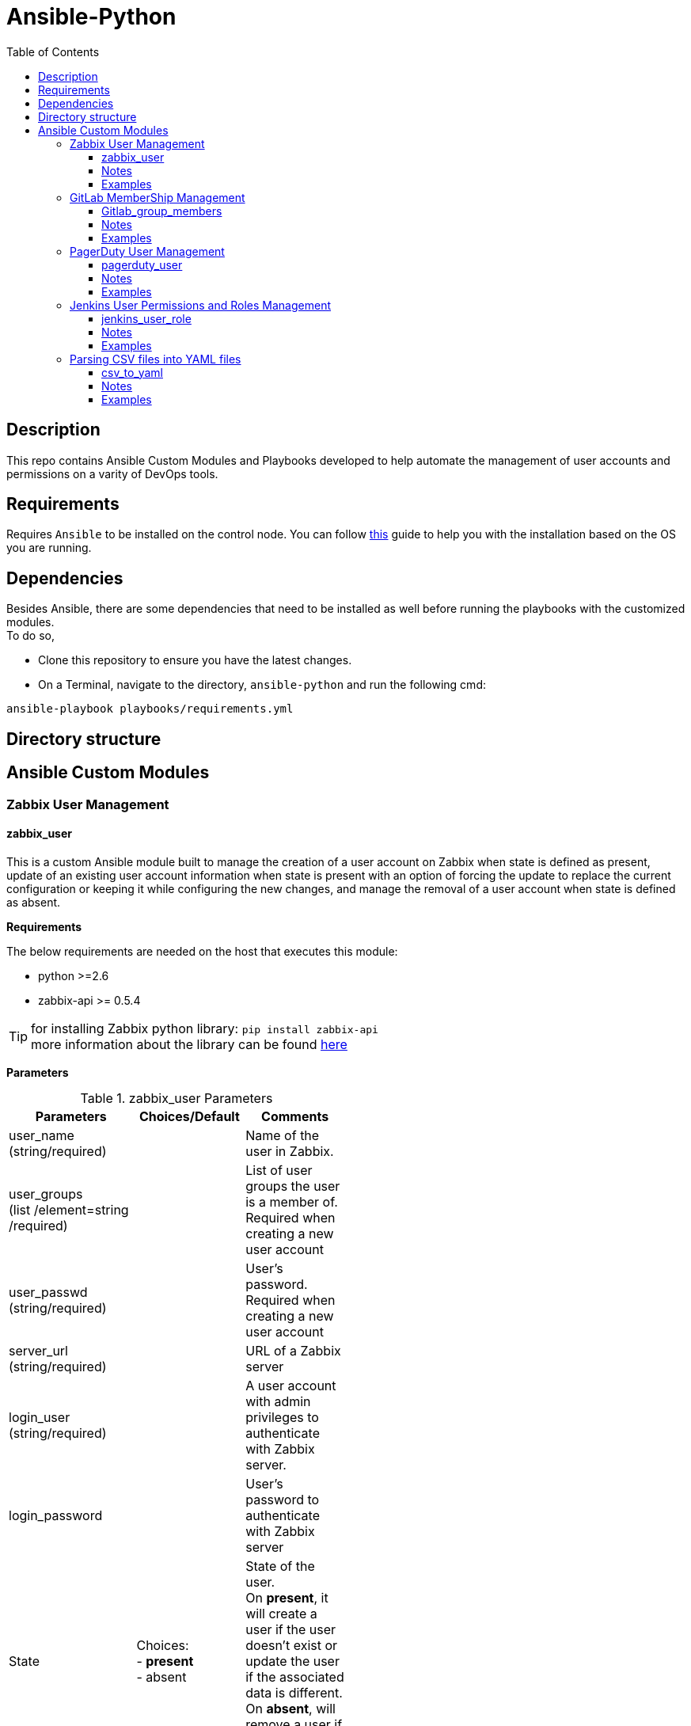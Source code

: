 :toc:
:toclevels: 6

= Ansible-Python


toc::[]

== Description

This repo contains Ansible Custom Modules and Playbooks developed to help automate the management of user accounts and permissions on a varity of DevOps tools.

== Requirements

Requires `Ansible` to be installed on the control node. You can follow https://docs.ansible.com/ansible/latest/installation_guide/intro_installation.html[this] guide to help you with the installation based on the OS you are running.

== Dependencies

Besides Ansible, there are some dependencies that need to be installed as well before running the playbooks with the customized modules. +
To do so, +

* Clone this repository to ensure you have the latest changes.

* On a Terminal, navigate to the directory, `ansible-python` and run the following cmd:

`ansible-playbook playbooks/requirements.yml`

== Directory structure

== Ansible Custom Modules

=== Zabbix User Management

==== zabbix_user

This is a custom Ansible module built to manage the creation of a user account on Zabbix when state is defined as present, update of an existing user account information when state is present with
an option of forcing the update to replace the current configuration or keeping it while configuring the new changes, and manage the removal of a user account when state is defined as absent.

**Requirements**

The below requirements are needed on the host that executes this module:

* python >=2.6
* zabbix-api >= 0.5.4

TIP: for installing Zabbix python library: `pip install zabbix-api` +
more information about the library can be found https://pypi.org/project/zabbix-api/[here]

**Parameters**

.zabbix_user Parameters
[cols=3*,options="header",width=50%]
|===
|Parameters   |Choices/Default |Comments
|user_name +
(string/required)||Name of the user in Zabbix.
|user_groups +
(list /element=string /required)
||List of user groups the user is a member of. Required when creating a new user account
|user_passwd +
(string/required)||User’s password. Required when creating a new user account
|server_url +
(string/required)
||URL of a Zabbix server
|login_user +
(string/required)||A user account with admin privileges to authenticate with Zabbix server.
|login_password||User’s password to authenticate with Zabbix server
|State|Choices: +
- *present* +
- absent
|State of the user. +
On *present*, it will create a user if the user doesn't exist or update the user if the associated data is different. +
On *absent*, will remove a user if the account exists.
|Force|Choices: +
- *yes* +
- no
|Overwrite the user configuration, even if already present.
|Name +
(String)||Name of the user.
|Surname +
(String)||Surname of the user
|lang +
(string)| Choices: +
- *en_GB* +
- en_US +
- zh_CN +
- cs_CZ +
- fr_FR +
- it_IT +
- ko_KR +
- ja_JP +
- nb_NO +
- pl_PL +
- pt_BR +
- ru_RU +
- sk_SK +
- tr_TR +
- uk_UA
|Language code of the user’s language
|Autologin +
(int)|Choices: +
- *0* +
- 1
|Whether to enable auto-login +
- Numerical values are accepted for this parameter. +
- Auto-login disabled (0) default, Auto-login enabled (1)
|Autologout +
(String)|Default: 15m|User session lifetime. +
Accepts second and time unit with suffix. +
If set to 0s, the session will never expire.
|refresh +
(string)|Default: 30s|Automatic refresh period. +
Accepts second and time unit with suffix.
|rows_per_page +
(string)|Default: 50|Amount of object rows to show per page.
|Theme +
(String)|Choices: +
- *default* +
- blue-theme +
- dark-theme
|User’s theme.
|zabbix_user_type +
(string)|Choices: +
- *Zabbix user* +
- Zabbix admin +
- Zabbix super admin
|Type of the user.
|url +
(string)||URL of the page to redirect the user after logging in.
|Medias +
(list/elements=dict)|Default: []|
|mediatype +
(string)|Choices: +
- *Email* +
- Discord +
- Mattermost +
- Slack +
- SMS +
- PagerDuty +
- Opsgenie +
- Pushover
|Media type name. +
Required if active=0, user's media is set to be enabled. 
|sentto +
(string)||Address, username or other identifiers of the recipient. +
Required if active=0, user's media is set to be enabled.
|Period +
(String)|Default: '1-7,00:00-24:00' |Time when the notifications can be sent as a time period or user macros separated by a semicolon.
|severity +
(dict\elements=bool)| Default: +
- not_classified: true +
- information: true +
- warning: true +
- average: true +
- high: true +
- disaster: true | Trigger severities to send notifications about.
|Not_classified +
Bool
|Choices: +
• *True* +
• False |
|Information +
Bool
|Choices: +
• *True* +
• False |
|Warning +
Bool
|Choices: +
• *True* +
• False |
|Average +
Bool
|Choices: +
• *True* +
• False |
|High +
Bool
|Choices: +
• *True* +
• False |
|Disaster +
Bool
|Choices: +
• *True* +
• False |
|active +
(int)|Choices: +
- *0* +
- 1 |Whether the media is enabled. +
0 (enabled, default), 1 (disabled)
|new_passwd +
(string)||An updated user’s password.
|===

==== Notes

* The module is written in python and follows the standard format as explained https://docs.ansible.com/ansible/latest/dev_guide/developing_modules_documenting.html[here]
* The module can be used by ansible-playbook and it has been tested on that. Due to the development of Zabbix API, this module is fully functional with Zabbix server version 4.4 and higher. In case there is a need of updating a media configuration for a user account on Zabbix
server running a version older than 4, it will fail as there will be a need to call a different function, which is user.updateprofile. More information can be found https://www.zabbix.com/documentation/3.0/manual/api/reference/user/update[here]. However, there should be no issue when using it for creating or deleting a user account.
* In case that the word ‘zabbix’ is used as a value of ‘login_password’ parameter, the word will be replaced by ***** in all module output as a result of using ‘no_log’ option while declaring the parameter in Ansible module. More info can be found in https://docs.ansible.com/ansible/latest/network/user_guide/faq.html#why-is-my-output-sometimes-replaced-with[here].
* **supports_check_mode** is allowed in this module, which will help in reporting whether changes occur or not.

==== Examples

[,yaml]
----
- name: Create a new user or update an existing user's info
  zabbix_user:
    server_url: http://monitor.zabbix.com 
    login_user: Admin
    login_passwd: Admin's passwd
    user_name: username
    name: Example
    surname: User
    user_passwd: password
    user_groups:
        - Example group1
        - Example group2
    lang: en_US
    autologin: 0
    autologout: '15m'
    refresh: '30s'
    rows_per_page: 50
    theme: 'dark-theme'
    url: http://url.after.login.to.monitor.zabbix.com
    medias:
        - mediatype: Email
          sendto: username@example.com
          period: '1-7,00:00-24:00'
          severity:
            not_classified: yes
            information: no
            warning: yes
            average: no
            high: yes
            disaster: yes
          active: 0
    zabbix_user_type: Zabbix user
    state: present

- name: Update an existing user's groups setting
  zabbix_user:
    server_url: http://monitor.zabbix.com
    login_user: Admin
    login_passwd: Admin's passwd
    user_name: username
    name: Example
    user_groups:
        - Example group1
        - Example group2
        - Example group3
    force: no

- name: Delete a user account
  zabbix_user:
    server_url: http://monitor.zabbix.com
    login_user: Admin
    login_passwd: Admin's passwd
    user_name: username
    state: absent
    
----

---

=== GitLab MemberShip Management

==== Gitlab_group_members

This is a custom Ansible module built to manage the addition of a user on GitLab to a group when state is defined as present, and manage the removal of a user from a GitLab group when state is defined as absent.

**Requirements**

The below requirements are needed on the host that executes this module:

* python >=2.6
* ‘python-gitlab’ Python module <=1.15.0

TIP: for installing Zabbix python library: `pip install python-gitlab` +
more information about the library can be found https://python-gitlab.readthedocs.io/en/stable/[here]

* Administrator rights on the GitLab Server.

.gitlab_group_membership Parameters
[cols=3*,options="header",width=50%]
|===
|Parameters   |Choices/Default |Comments
|gitlab_user +
(string/required) | |The username of the member you want to add to a GitLab group.
|gitlab_groups +
(string/required)||The name of the GitLab group you want to add a member to.
|access_token +
(string/required)||A personal access token to authenticate with GitLab API.
|server_url +
(string/required)||URL of a GitLab server.
|access_level +
(string/required)||The access level for the user. Required when adding a user to a group
|State|Choices: +
- present +
- absent|State of the user. +
On *present*, it will add a user to the group if the user isn’t a member. +
On *absent*, will remove a user from the group if the user is a member.
|===

==== Notes

* The module is written in python and follows the standard format as explained https://docs.ansible.com/ansible/latest/dev_guide/developing_modules_documenting.html[here].
* The module can be used by ansible-playbook and it has been tested on that.
* **supports_check_mode** is allowed in this module, which will help in reporting whether changes occur or not.

==== Examples

[,yaml]
----

- name: Add a user to a GitLab Group
  gitlab_group_members:
    server_url: 'https://gitlab.example.com'
    access_token: 'Your-Private-Token'
    gitlab_group: groupname
    gitlab_user: username
    access_level: developer
    state: present

- name: Remove a user from a GitLab Group
  gitlab_group_members:
    server_url: 'https://gitlab.example.com'
    access_token: 'Your-Private-Token'
    gitlab_group: groupname
    gitlab_user: username
    state: absent

----
---

=== PagerDuty User Management

==== pagerduty_user

This is a custom Ansible module built to manage the creation of a user on PagerDuty when state is defined as present, and manage the removal of a user from PagerDuty when state is defined as absent.

**Requirements:**

The below requirements are needed on the host that executes this module:

* python >=2.6
* ‘pdpyras’ Python module = 4.1.1

TIP: for installing PagerDuty python library: `pip install pdpyras` +
more information about the library can be found https://pagerduty.github.io/pdpyras/[here]

* PagerDuty API Access.

.pagerduty_user Parameters
[cols=3*,options="header",width=50%]
|===
|Parameters   |Choices/Default |Comments
|pd_user +
(string/required)||Name of the user in PagerDuty.
|pd_email +
(string/required)||The user’s email address. This is the unique identifier used and cannot be updated using this module.
|access_token +
(string/required)||An API access token to authenticate with PagerDuty REST API.
|pd_role +
(string)|Choices: +
- global admin +
- manager +
- *responder* +
- observer +
- stakeholder +
- limited stakeholder +
- restricted access|The user’s role.
|pd_team +
(list/elements=string)||The access level for the user. Required when creating a user on PagerDuty
|State|Choices: +
- present +
- absent|State of the user. +
On *present*, it will add a user to the group if the user isn’t a member. +
On *absent*, will remove a user from the group if the user is a member.
|===

==== Notes

* The module is written in python and follows the standard format as explained 
* The module can be used by ansible-playbook and it has been tested on that.
* *supports_check_mode* is allowed in this module, which will help in reporting whether changes occur or not.

==== Examples

[,yaml]
----

- name: Create a user account on PagerDuty
  pagerduty_user:
    access_token: 'Your_Access_token'
    pd_user: user_full_name
    pd_email: user_email
    pd_role: user_pd_role
    pd_team: user_pd_team
    state: present
    
- name: Remove a user account from PagerDuty
  pagerduty_user:
    access_token: 'Your_Access_token'
    pd_user: user_full_name
    pd_email: user_email
    state: absent
----

---

=== Jenkins User Permissions and Roles Management

==== jenkins_user_role

This is a custom Ansible module built to manage the assignment of a role to a user on Jenkins when state is defined as present, and manage the removal of a role assignment from a user when state is defined as absent.

**Requirements**

The below requirements are needed on the host that executes this module:

* python >=2.6
* Jenkins API Access.
* Administrative rights to manage Role-based Authorization Strategy Plugin on Jenkins Server.

**Parameters**

.jenkins_user_role Parameters
[cols=3*,options="header",width=50%]
|===
|Parameters   |Choices/Default |Comments
|jenkins_user +
(string/required)||Name of the user in Jenkins Server
|server_url +
(string/required)  ||URL of a Jenkins server
|login_user +
(string/required)  ||A user account with admin privileges to authenticate with Jenkins server
|access_token +
(string/required)||An API access token to authenticate with Jenkins REST API
|role_type +
(string/required)|Choices: +
- *global role* + 
- item role |The type of the role on Jenkins server
|role_name +
(string/required)||Name of the role on Jenkins server
|State |Choices: +
- present +
- absent |State of the user. +
On **present**, it will assign a role to a user if the assignment doesn’t exist. +
On **absent**, will remove the assignment of a role from a user if it exists
|===

==== Notes

* The module is written in python and follows the standard format as explained https://docs.ansible.com/ansible/latest/dev_guide/developing_modules_documenting.html[here]
* The module can be used by ansible-playbook and it has been tested on that.
* *supports_check_mode* is allowed in this module, which will help in reporting whether changes occur or not.

==== Examples

[,yaml]
----

- name: Assign a Role to a Jenkins User
  jenkins_user_role:
    server_url: 'your_server_url:port_num'
    api_token: 'your_api_access_token'
    login_user: admin
    proxy_server: proxy_server_url:port_num
    jenkins_user: example1
    role_type: global role
    role_name: authenticated
    state: present

- name: Remove a Role from a Jenkins User
  jenkins_user_role:
    server_url: 'your_server_url:port_num'
    api_token: 'your_api_access_token'
    login_user: admin
    jenkins_user: example1
    role_type: global role
    role_name: authenticated
    state: absent

----

---

=== Parsing CSV files into YAML files

==== csv_to_yaml

This is a custom Ansible module built to create a variable file for ansible playbook.

**Requirements**

The below requirements are needed on the host that executes this module:

* python >=2.6

**Parameters**

.csv_to_yaml Parameters
[cols=2*,options="header",width=50%]
|===
|Parameters |Comments
|csv_file +
(str/required)|A CSV file name.
|yaml_file +
(str/required)|A yml file name.
|===

==== Notes

* The module is written in python and follows the standard format as explained https://docs.ansible.com/ansible/latest/dev_guide/developing_modules_documenting.html[here]
* The module can be used by ansible-playbook and it has been tested on that.
* *supports_check_mode* is allowed in this module, which will help in reporting whether changes occur or not.

==== Examples

[,yaml]
----

- name: Parsing a CSV file into an Ansible varible file
  csv_to_yaml:
    csv_file: example.csv
    yaml_file: example.yml

----

---
